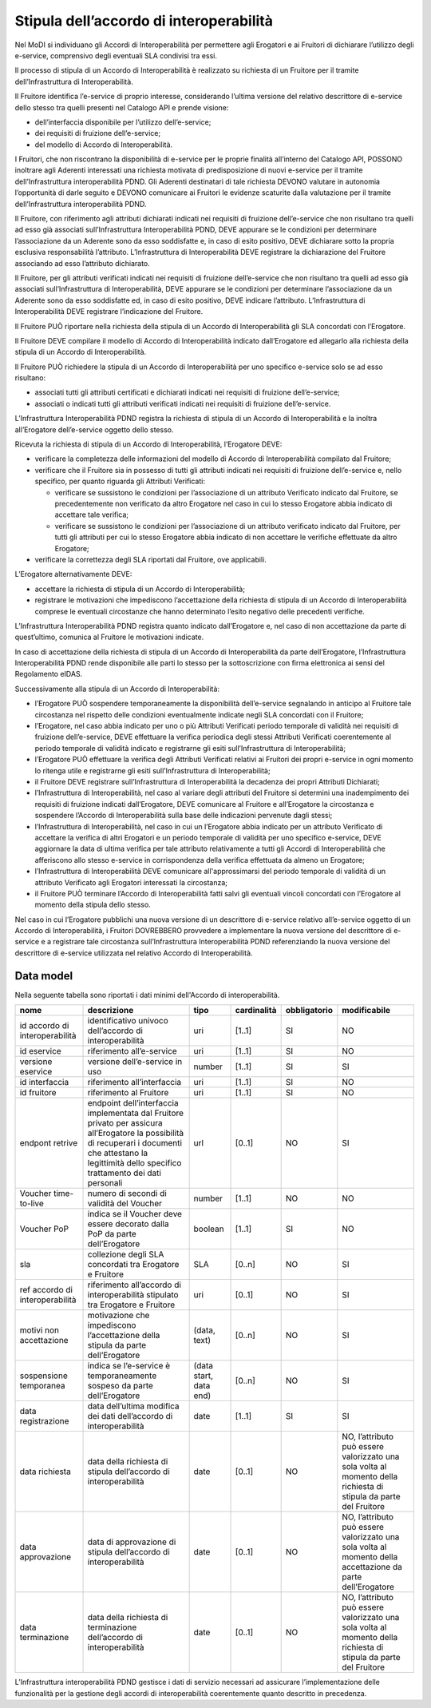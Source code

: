 Stipula dell’accordo di interoperabilità
========================================

Nel MoDI si individuano gli Accordi di Interoperabilità per permettere 
agli Erogatori e ai Fruitori di dichiarare l’utilizzo degli e-service, 
comprensivo degli eventuali SLA condivisi tra essi. 

Il processo di stipula di un Accordo di Interoperabilità è realizzato 
su richiesta di un Fruitore per il tramite dell’Infrastruttura di 
Interoperabilità.

Il Fruitore identifica l’e-service di proprio interesse, considerando 
l’ultima versione del relativo descrittore di e-service dello stesso tra 
quelli presenti nel Catalogo API e prende visione:

- dell’interfaccia disponibile per l’utilizzo dell’e-service;

- dei requisiti di fruizione dell’e-service;

- del modello di Accordo di Interoperabilità.

I Fruitori, che non riscontrano la disponibilità di e-service per le 
proprie finalità all’interno del Catalogo API, POSSONO inoltrare agli 
Aderenti interessati una richiesta motivata di predisposizione di nuovi 
e-service per il tramite dell’Infrastruttura interoperabilità PDND. Gli 
Aderenti destinatari di tale richiesta DEVONO valutare in autonomia 
l’opportunità di darle seguito e DEVONO comunicare ai Fruitori le evidenze 
scaturite dalla valutazione per il tramite dell’Infrastruttura 
interoperabilità PDND.

Il Fruitore, con riferimento agli attributi dichiarati indicati nei requisiti 
di fruizione dell’e-service che non risultano tra quelli ad esso già associati 
sull’Infrastruttura Interoperabilità PDND, DEVE appurare se le condizioni 
per determinare l’associazione da un Aderente sono da esso soddisfatte 
e, in caso di esito positivo, DEVE dichiarare sotto la propria esclusiva 
responsabilità l’attributo. L’Infrastruttura di Interoperabilità DEVE 
registrare la dichiarazione del Fruitore associando ad esso l’attributo 
dichiarato.

Il Fruitore, per gli attributi verificati indicati nei requisiti di fruizione 
dell’e-service che non risultano tra quelli ad esso già associati 
sull’Infrastruttura di Interoperabilità, DEVE appurare se le condizioni 
per determinare l’associazione da un Aderente sono da esso soddisfatte ed, 
in caso di esito positivo, DEVE indicare l’attributo. L’Infrastruttura 
di Interoperabilità DEVE registrare l’indicazione del Fruitore.

Il Fruitore PUÒ riportare nella richiesta della stipula di un Accordo 
di Interoperabilità gli SLA concordati con l’Erogatore.

Il Fruitore DEVE compilare il modello di Accordo di Interoperabilità 
indicato dall’Erogatore ed allegarlo alla richiesta della stipula di 
un Accordo di Interoperabilità.

Il Fruitore PUÒ richiedere la stipula di un Accordo di Interoperabilità 
per uno specifico e-service solo se ad esso risultano: 

- associati tutti gli attributi certificati e dichiarati indicati nei 
  requisiti di fruizione dell’e-service;

- associati o indicati tutti gli attributi verificati indicati nei requisiti 
  di fruizione dell’e-service.

L’Infrastruttura Interoperabilità PDND registra la richiesta di stipula 
di un Accordo di Interoperabilità e la inoltra all’Erogatore dell’e-service 
oggetto dello stesso.

Ricevuta la richiesta di stipula di un Accordo di Interoperabilità, 
l’Erogatore DEVE:

- verificare la completezza delle informazioni del modello di Accordo 
  di Interoperabilità compilato dal Fruitore;

- verificare che il Fruitore sia in possesso di tutti gli attributi indicati 
  nei requisiti di fruizione dell’e-service e, nello specifico, per quanto 
  riguarda gli Attributi Verificati:

  - verificare se sussistono le condizioni per l’associazione di un attributo 
    Verificato indicato dal Fruitore, se precedentemente non verificato 
    da altro Erogatore nel caso in cui lo stesso Erogatore abbia indicato 
    di accettare tale verifica;

  - verificare se sussistono le condizioni per l’associazione di un attributo 
    verificato indicato dal Fruitore, per tutti gli attributi per cui 
    lo stesso Erogatore abbia indicato di non accettare le verifiche 
    effettuate da altro Erogatore;

- verificare la correttezza degli SLA riportati dal Fruitore, ove applicabili.

L’Erogatore alternativamente DEVE:

- accettare la richiesta di stipula di un Accordo di Interoperabilità;

- registrare le motivazioni che impediscono l’accettazione della richiesta 
  di stipula di un Accordo di Interoperabilità comprese le eventuali 
  circostanze che hanno determinato l’esito negativo delle precedenti 
  verifiche.

L’Infrastruttura Interoperabilità PDND registra quanto indicato 
dall’Erogatore e, nel caso di non accettazione da parte di quest’ultimo, 
comunica al Fruitore le motivazioni indicate.

In caso di accettazione della richiesta di stipula di un Accordo di 
Interoperabilità da parte dell’Erogatore, l’Infrastruttura Interoperabilità 
PDND rende disponibile alle parti lo stesso per la sottoscrizione con 
firma elettronica ai sensi del Regolamento eIDAS.

Successivamente alla stipula di un Accordo di Interoperabilità:

- l’Erogatore PUÒ sospendere temporaneamente la disponibilità dell’e-service 
  segnalando in anticipo al Fruitore tale circostanza nel rispetto delle 
  condizioni eventualmente indicate negli SLA concordati con il Fruitore;

- l’Erogatore, nel caso abbia indicato per uno o più Attributi Verificati 
  periodo temporale di validità nei requisiti di fruizione dell’e-service, 
  DEVE effettuare la verifica periodica degli stessi Attributi Verificati 
  coerentemente al periodo temporale di validità indicato e registrarne 
  gli esiti sull’Infrastruttura di Interoperabilità;

- l’Erogatore PUÒ effettuare la verifica degli Attributi Verificati relativi 
  ai Fruitori dei propri e-service in ogni momento lo ritenga utile e 
  registrarne gli esiti sull’Infrastruttura di Interoperabilità;

- il Fruitore DEVE registrare sull’Infrastruttura di Interoperabilità 
  la decadenza dei propri Attributi Dichiarati;

- l’Infrastruttura di Interoperabilità, nel caso al variare degli attributi 
  del Fruitore si determini una inadempimento dei requisiti di fruizione 
  indicati dall’Erogatore, DEVE comunicare al Fruitore e all’Erogatore 
  la circostanza e sospendere l’Accordo di Interoperabilità sulla base 
  delle indicazioni pervenute dagli stessi;

- l’Infrastruttura di Interoperabilità, nel caso in cui un l’Erogatore 
  abbia indicato per un attributo Verificato di accettare la verifica 
  di altri Erogatori e un periodo temporale di validità per uno specifico 
  e-service, DEVE aggiornare la data di ultima verifica per tale attributo 
  relativamente a tutti gli Accordi di Interoperabilità che afferiscono 
  allo stesso e-service in corrispondenza della verifica effettuata da 
  almeno un Erogatore;

- l’Infrastruttura di Interoperabilità DEVE comunicare all'approssimarsi 
  del periodo temporale di validità di un attributo Verificato agli Erogatori 
  interessati la circostanza;

- il Fruitore PUÒ terminare l’Accordo di Interoperabilità fatti salvi 
  gli eventuali vincoli concordati con l’Erogatore al momento della 
  stipula dello stesso.

Nel caso in cui l’Erogatore pubblichi una nuova versione di un descrittore 
di e-service relativo all’e-service oggetto di un Accordo di Interoperabilità, 
i Fruitori DOVREBBERO provvedere a implementare la nuova versione del 
descrittore di e-service e a registrare tale circostanza sull’Infrastruttura 
Interoperabilità PDND referenziando la nuova versione del descrittore 
di e-service utilizzata nel relativo Accordo di Interoperabilità.

Data model
----------
Nella seguente tabella sono riportati i dati minimi dell'Accordo di interoperabilità.

.. list-table::
    :header-rows: 1

    * -    nome
      -    descrizione
      -    tipo
      -    cardinalità
      -    obbligatorio
      -    modificabile
    * -    id accordo di interoperabilità
      -    identificativo univoco dell’accordo di interoperabilità
      -    uri
      -    [1..1]
      -    SI
      -    NO
    * -    id eservice
      -    riferimento all’e-service
      -    uri
      -    [1..1]
      -    SI
      -    NO
    * -    versione eservice
      -    versione dell’e-service in uso
      -    number
      -    [1..1]
      -    SI
      -    SI
    * -    id interfaccia
      -    riferimento all’interfaccia
      -    uri
      -    [1..1]
      -    SI
      -    NO
    * -    id fruitore
      -    riferimento al Fruitore
      -    uri
      -    [1..1]
      -    SI
      -    NO
    * -    endpont retrive 
      -    endpoint dell’interfaccia implementata dal Fruitore privato per assicura all’Erogatore la possibilità di recuperari i documenti che attestano la legittimità dello specifico trattamento dei dati personali 
      -    url
      -    [0..1]
      -    NO
      -    SI
    * -    Voucher time-to-live 
      -    numero di secondi di validità del Voucher 
      -    number
      -    [1..1]
      -    NO
      -    NO
    * -    Voucher PoP 
      -    indica se il Voucher deve essere decorato dalla PoP da parte dell’Erogatore 
      -    boolean
      -    [1..1]
      -    SI
      -    NO
    * -    sla
      -    collezione degli SLA concordati tra Erogatore e Fruitore
      -    SLA
      -    [0..n]
      -    NO
      -    SI
    * -    ref accordo di interoperabilità
      -    riferimento all’accordo di interoperabilità stipulato tra Erogatore e Fruitore
      -    uri
      -    [0..1]
      -    NO
      -    SI
    * -    motivi non accettazione
      -    motivazione che impediscono l’accettazione della stipula da parte dell’Erogatore
      -    (data, text)
      -    [0..n]
      -    NO
      -    SI
    * -    sospensione temporanea
      -    indica se l’e-service è temporaneamente sospeso da parte dell’Erogatore 
      -    (data start, data end)
      -    [0..n]
      -    NO
      -    SI
    * -    data registrazione
      -    data dell’ultima modifica dei dati dell’accordo di interoperabilità
      -    date
      -    [1..1]
      -    SI
      -    SI
    * -    data richiesta
      -    data della richiesta di stipula dell’accordo di interoperabilità
      -    date
      -    [0..1]
      -    NO
      -    NO, l’attributo può essere valorizzato una sola volta al momento della richiesta di stipula da parte del Fruitore
    * -    data approvazione
      -    data di approvazione di stipula dell’accordo di interoperabilità
      -    date
      -    [0..1]
      -    NO
      -    NO, l’attributo può essere valorizzato una sola volta al momento della accettazione da parte dell’Erogatore
    * -    data terminazione
      -    data della richiesta di terminazione dell’accordo di interoperabilità
      -    date
      -    [0..1]
      -    NO
      -    NO, l’attributo può essere valorizzato una sola volta al momento della richiesta di stipula da parte del Fruitore

L’Infrastruttura interoperabilità PDND gestisce i dati di servizio necessari 
ad assicurare l’implementazione delle funzionalità per la gestione degli 
accordi di interoperabilità coerentemente quanto descritto in precedenza.

.. forum_italia::
   :topic_id: 26430
   :scope: document
